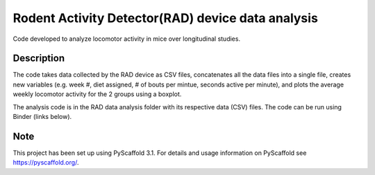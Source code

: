 =========
Rodent Activity Detector(RAD) device data analysis
=========


Code developed to analyze locomotor activity in mice over longitudinal studies. 


Description
===========

The code takes data collected by the RAD device as CSV files, concatenates all the data files into a single file, creates new variables (e.g. week #, diet assigned, # of bouts per mintue, seconds active per minute), and plots the average weekly locomotor activity for the 2 groups using a boxplot. 

The analysis code is in the RAD data analysis folder with its respective data (CSV) files. The code can be run using Binder (links below).

.. image:: https://mybinder.org/badge_logo.svg
 :target: https://mybinder.org/v2/gh/biof309/spring2019-solo-project-miyazakinl/master

Note
====

This project has been set up using PyScaffold 3.1. For details and usage
information on PyScaffold see https://pyscaffold.org/.
